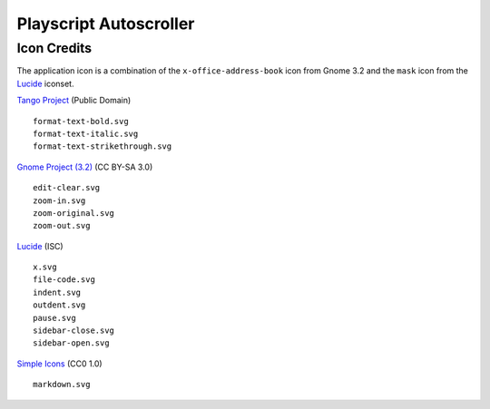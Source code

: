 
Playscript Autoscroller
=======================

Icon Credits
------------

The application icon is a combination of the ``x-office-address-book`` icon from
Gnome 3.2 and the ``mask`` icon from the Lucide_ iconset.

`Tango Project`_ (Public Domain) ::

  format-text-bold.svg
  format-text-italic.svg
  format-text-strikethrough.svg

`Gnome Project (3.2)`_ (CC BY-SA 3.0) ::

  edit-clear.svg
  zoom-in.svg
  zoom-original.svg
  zoom-out.svg

Lucide_ (ISC) ::

  x.svg
  file-code.svg
  indent.svg
  outdent.svg
  pause.svg
  sidebar-close.svg
  sidebar-open.svg

`Simple Icons`_ (CC0 1.0) ::

  markdown.svg


.. _Gnome Project (3.2): https://github.com/GNOME/adwaita-icon-theme/tree/gnome-3-20/src/fullcolor
.. _Lucide: https://github.com/lucide-icons/lucide
.. _Simple Icons: https://simpleicons.org/
.. _Tango Project: https://www.tango-project.org/
